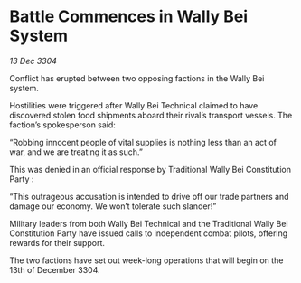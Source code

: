 * Battle Commences in Wally Bei System

/13 Dec 3304/

Conflict has erupted between two opposing factions in the Wally Bei system. 

Hostilities were triggered after Wally Bei Technical claimed to have discovered stolen food shipments aboard their rival’s transport vessels. The faction’s spokesperson said: 

“Robbing innocent people of vital supplies is nothing less than an act of war, and we are treating it as such.” 

This was denied in an official response by Traditional Wally Bei Constitution Party : 

“This outrageous accusation is intended to drive off our trade partners and damage our economy. We won’t tolerate such slander!” 

Military leaders from both Wally Bei Technical and the Traditional Wally Bei Constitution Party have issued calls to independent combat pilots, offering rewards for their support. 

The two factions have set out week-long operations that will begin on the 13th of December 3304.
